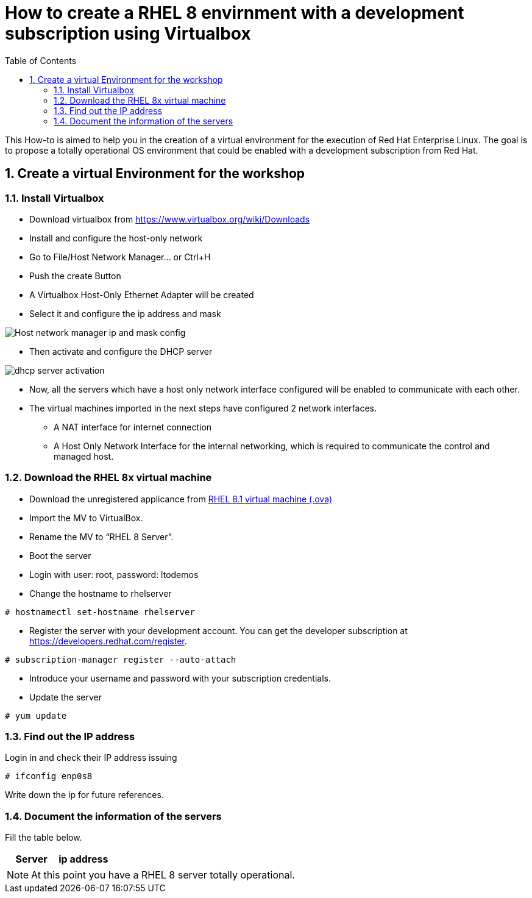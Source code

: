 :scrollbar:
:data-uri:
:toc2:
:imagesdir: images

= How to create a RHEL 8 envirnment with a development subscription using Virtualbox

This How-to is aimed to help you in the creation of a virtual environment for the execution of Red Hat Enterprise Linux. The goal is to propose a totally operational OS environment that could be enabled with a development subscription from Red Hat.

:numbered:

== Create a virtual Environment for the workshop

=== Install Virtualbox

* Download virtualbox from https://www.virtualbox.org/wiki/Downloads
* Install and configure the host-only network 
* Go to File/Host Network Manager… or Ctrl+H
* Push the create Button
* A Virtualbox Host-Only Ethernet Adapter will be created
* Select it and configure the ip address and mask

image::host_network_manager_ip_mask_config.png[Host network manager ip and mask config]

* Then activate and configure the DHCP server

image::dhcp_activation.png[dhcp server activation]

* Now, all the servers which have a host only network interface configured will be enabled to communicate with each other.
* The virtual machines imported in the next steps have configured 2 network interfaces.
- A NAT interface for internet connection
- A Host Only Network Interface for the internal networking, which is required to communicate the control and managed host.

=== Download the RHEL 8x virtual machine


* Download the unregistered applicance from 
https://1drv.ms/u/s!AjxeDEQoUvfXmgEVes7JRvcp-Hpc?e=FVQN1G[RHEL 8.1 virtual machine (.ova)^]
* Import the MV to VirtualBox.
* Rename the MV to “RHEL 8 Server”.
* Boot the server
* Login with user: root, password: ltodemos
* Change the hostname to rhelserver

[source,bash]
-----------------
# hostnamectl set-hostname rhelserver
-----------------

* Register the server with your development account. You can get the developer subscription at https://developers.redhat.com/register.

[source,bash]
-----------------
# subscription-manager register --auto-attach
-----------------
* Introduce your username and password with your subscription credentials.
* Update the server

[source,bash]
-----------------
# yum update
-----------------

=== Find out the IP address

Login in and check their IP address issuing

[source,bash]
-----------------
# ifconfig enp0s8
-----------------

Write down the ip for future references.

=== Document the information of the servers

Fill the table below.

[options="header"]
|=======================
|Server | ip address
|=======================

[NOTE]
At this point you have a RHEL 8 server totally operational.
